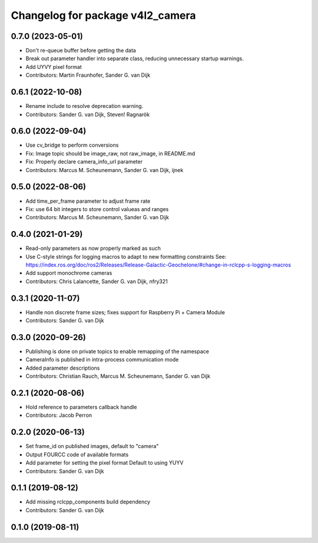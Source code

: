 ^^^^^^^^^^^^^^^^^^^^^^^^^^^^^^^^^
Changelog for package v4l2_camera
^^^^^^^^^^^^^^^^^^^^^^^^^^^^^^^^^

0.7.0 (2023-05-01)
------------------
* Don't re-queue buffer before getting the data
* Break out parameter handler into separate class, reducing unnecessary startup warnings.
* Add UYVY pixel format
* Contributors: Martin Fraunhofer, Sander G. van Dijk

0.6.1 (2022-10-08)
------------------
* Rename include to resolve deprecation warning.
* Contributors: Sander G. van Dijk, Steven! Ragnarök

0.6.0 (2022-09-04)
------------------
* Use cv_bridge to perform conversions
* Fix: Image topic should be image_raw, not raw_image, in README.md
* Fix: Properly declare camera_info_url parameter
* Contributors: Marcus M. Scheunemann, Sander G. van Dijk, ijnek

0.5.0 (2022-08-06)
------------------
* Add time_per_frame parameter to adjust frame rate
* Fix: use 64 bit integers to store control valueas and ranges
* Contributors: Marcus M. Scheunemann, Sander G. van Dijk

0.4.0 (2021-01-29)
------------------
* Read-only parameters as now properly marked as such
* Use C-style strings for logging macros to adapt to new formatting constraints
  See: https://index.ros.org/doc/ros2/Releases/Release-Galactic-Geochelone/#change-in-rclcpp-s-logging-macros
* Add support monochrome cameras
* Contributors: Chris Lalancette, Sander G. van Dijk, nfry321

0.3.1 (2020-11-07)
------------------
* Handle non discrete frame sizes; fixes support for Raspberry Pi + Camera Module
* Contributors: Sander G. van Dijk

0.3.0 (2020-09-26)
------------------
* Publishing is done on private topics to enable remapping of the namespace
* CameraInfo is published in intra-process communication mode
* Added parameter descriptions
* Contributors: Christian Rauch, Marcus M. Scheunemann, Sander G. van Dijk

0.2.1 (2020-08-06)
------------------
* Hold reference to parameters callback handle
* Contributors: Jacob Perron

0.2.0 (2020-06-13)
------------------
* Set frame_id on published images, default to "camera"
* Output FOURCC code of available formats
* Add parameter for setting the pixel format
  Default to using YUYV
* Contributors: Sander G. van Dijk

0.1.1 (2019-08-12)
------------------
* Add missing rclcpp_components build dependency
* Contributors: Sander G. van Dijk

0.1.0 (2019-08-11)
------------------
